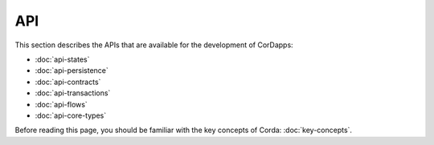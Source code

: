 API
===

This section describes the APIs that are available for the development of CorDapps:

* :doc:`api-states`
* :doc:`api-persistence`
* :doc:`api-contracts`
* :doc:`api-transactions`
* :doc:`api-flows`
* :doc:`api-core-types`

Before reading this page, you should be familiar with the key concepts of Corda: :doc:`key-concepts`.